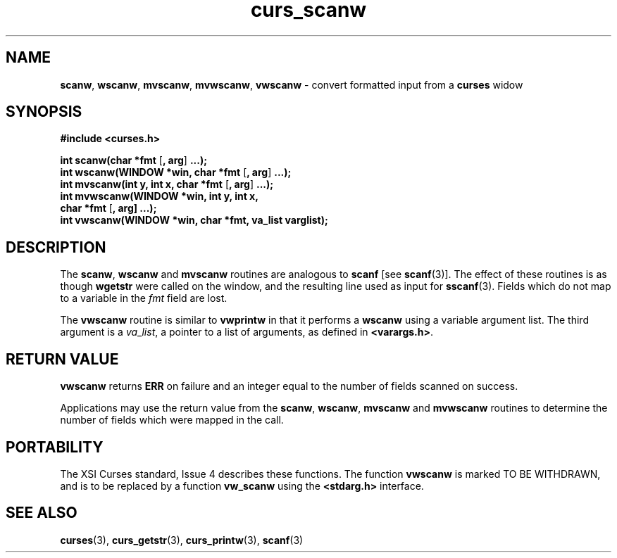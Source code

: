 .\"***************************************************************************
.\" Copyright (c) 1998 Free Software Foundation, Inc.                        *
.\"                                                                          *
.\" Permission is hereby granted, free of charge, to any person obtaining a  *
.\" copy of this software and associated documentation files (the            *
.\" "Software"), to deal in the Software without restriction, including      *
.\" without limitation the rights to use, copy, modify, merge, publish,      *
.\" distribute, distribute with modifications, sublicense, and/or sell       *
.\" copies of the Software, and to permit persons to whom the Software is    *
.\" furnished to do so, subject to the following conditions:                 *
.\"                                                                          *
.\" The above copyright notice and this permission notice shall be included  *
.\" in all copies or substantial portions of the Software.                   *
.\"                                                                          *
.\" THE SOFTWARE IS PROVIDED "AS IS", WITHOUT WARRANTY OF ANY KIND, EXPRESS  *
.\" OR IMPLIED, INCLUDING BUT NOT LIMITED TO THE WARRANTIES OF               *
.\" MERCHANTABILITY, FITNESS FOR A PARTICULAR PURPOSE AND NONINFRINGEMENT.   *
.\" IN NO EVENT SHALL THE ABOVE COPYRIGHT HOLDERS BE LIABLE FOR ANY CLAIM,   *
.\" DAMAGES OR OTHER LIABILITY, WHETHER IN AN ACTION OF CONTRACT, TORT OR    *
.\" OTHERWISE, ARISING FROM, OUT OF OR IN CONNECTION WITH THE SOFTWARE OR    *
.\" THE USE OR OTHER DEALINGS IN THE SOFTWARE.                               *
.\"                                                                          *
.\" Except as contained in this notice, the name(s) of the above copyright   *
.\" holders shall not be used in advertising or otherwise to promote the     *
.\" sale, use or other dealings in this Software without prior written       *
.\" authorization.                                                           *
.\"***************************************************************************
.\"
.\" $From: curs_scanw.3x,v 1.7 1998/03/11 21:12:53 juergen Exp $
.\" $OpenBSD: curs_scanw.3,v 1.5 1998/07/23 21:18:00 millert Exp $
.TH curs_scanw 3 ""
.SH NAME
\fBscanw\fR, \fBwscanw\fR, \fBmvscanw\fR,
\fBmvwscanw\fR, \fBvwscanw\fR - convert formatted input from a
\fBcurses\fR widow
.SH SYNOPSIS
\fB#include <curses.h>\fR

\fBint scanw(char *fmt\fR [\fB, arg\fR] \fB...);\fR
.br
\fBint wscanw(WINDOW *win, char *fmt\fR [\fB, arg\fR] \fB...);\fR
.br
\fBint mvscanw(int y, int x, char *fmt\fR [\fB, arg\fR] \fB...);\fR
.br
\fBint mvwscanw(WINDOW *win, int y, int x,
      char *fmt\fR [\fB, arg]\fR \fB...);\fR
.br
\fBint vwscanw(WINDOW *win, char *fmt, va_list varglist);\fR
.SH DESCRIPTION
The \fBscanw\fR, \fBwscanw\fR and \fBmvscanw\fR routines are analogous to
\fBscanf\fR [see \fBscanf\fR(3)].  The effect of these routines is as though
\fBwgetstr\fR were called on the window, and the resulting line used as input
for \fBsscanf\fR(3).  Fields which do not map to a variable in the \fIfmt\fR
field are lost.

The \fBvwscanw\fR routine is similar to \fBvwprintw\fR in that it performs a
\fBwscanw\fR using a variable argument list.  The third argument is a
\fIva\fR_\fIlist\fR, a pointer to a list of arguments, as defined in
\fB<varargs.h>\fR.
.SH RETURN VALUE
\fBvwscanw\fR returns \fBERR\fR on failure and an integer equal to the
number of fields scanned on success.

Applications may use the return value from the \fBscanw\fR, \fBwscanw\fR,
\fBmvscanw\fR and \fBmvwscanw\fR routines to determine the number of fields
which were mapped in the call.
.SH PORTABILITY
The XSI Curses standard, Issue 4 describes these functions.  The function
\fBvwscanw\fR is marked TO BE WITHDRAWN, and is to be replaced by a function
\fBvw_scanw\fR using the \fB<stdarg.h>\fR interface.
.SH SEE ALSO
\fBcurses\fR(3), \fBcurs_getstr\fR(3), \fBcurs_printw\fR(3), \fBscanf\fR(3)
.\"#
.\"# The following sets edit modes for GNU EMACS
.\"# Local Variables:
.\"# mode:nroff
.\"# fill-column:79
.\"# End:
